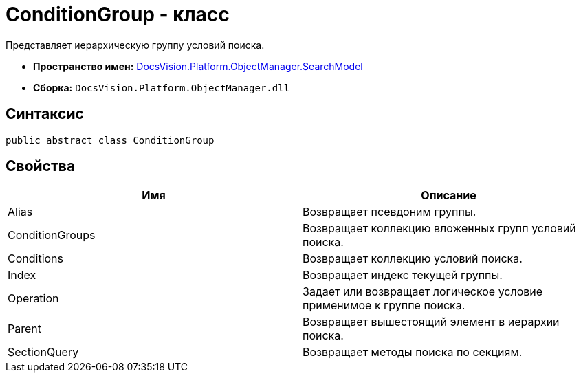 = ConditionGroup - класс

Представляет иерархическую группу условий поиска.

* *Пространство имен:* xref:api/DocsVision/Platform/ObjectManager/SearchModel/SearchModel_NS.adoc[DocsVision.Platform.ObjectManager.SearchModel]
* *Сборка:* `DocsVision.Platform.ObjectManager.dll`

== Синтаксис

[source,csharp]
----
public abstract class ConditionGroup
----

== Свойства

[cols=",",options="header"]
|===
|Имя |Описание
|Alias |Возвращает псевдоним группы.
|ConditionGroups |Возвращает коллекцию вложенных групп условий поиска.
|Conditions |Возвращает коллекцию условий поиска.
|Index |Возвращает индекс текущей группы.
|Operation |Задает или возвращает логическое условие применимое к группе поиска.
|Parent |Возвращает вышестоящий элемент в иерархии поиска.
|SectionQuery |Возвращает методы поиска по секциям.
|===
